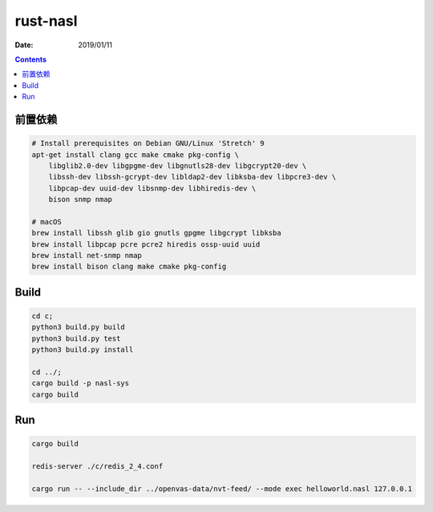 rust-nasl
==========

:Date: 2019/01/11


.. contents::


前置依赖
----------

.. code:: bash
    
    # Install prerequisites on Debian GNU/Linux 'Stretch' 9
    apt-get install clang gcc make cmake pkg-config \
        libglib2.0-dev libgpgme-dev libgnutls28-dev libgcrypt20-dev \
        libssh-dev libssh-gcrypt-dev libldap2-dev libksba-dev libpcre3-dev \
        libpcap-dev uuid-dev libsnmp-dev libhiredis-dev \
        bison snmp nmap

    # macOS
    brew install libssh glib gio gnutls gpgme libgcrypt libksba 
    brew install libpcap pcre pcre2 hiredis ossp-uuid uuid 
    brew install net-snmp nmap
    brew install bison clang make cmake pkg-config


Build
--------

.. code:: bash
    
    cd c;
    python3 build.py build
    python3 build.py test
    python3 build.py install

    cd ../;
    cargo build -p nasl-sys
    cargo build


Run
--------

.. code:: bash
    
    cargo build

    redis-server ./c/redis_2_4.conf
    
    cargo run -- --include_dir ../openvas-data/nvt-feed/ --mode exec helloworld.nasl 127.0.0.1
    

